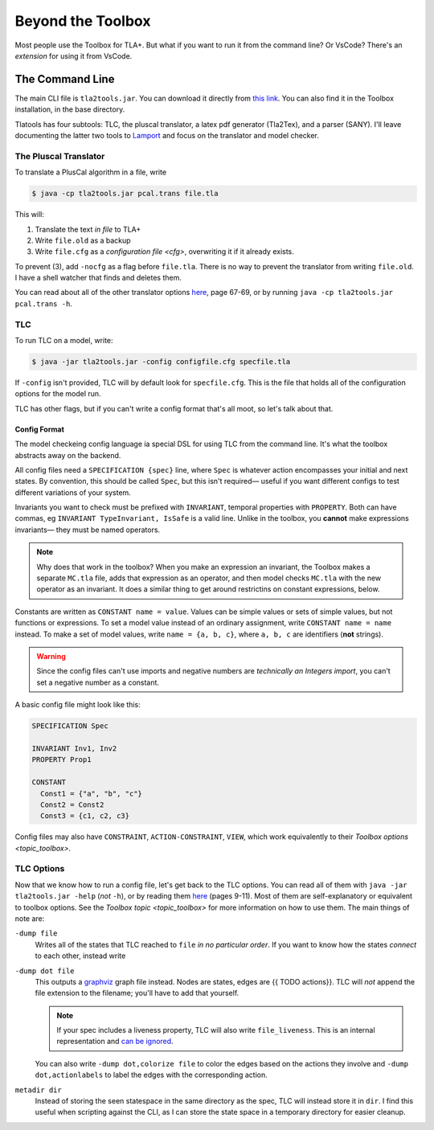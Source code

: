 .. _topic_cli:

########################
Beyond the Toolbox
########################

Most people use the Toolbox for TLA+. But what if you want to run it from the command line? Or VsCode? There's an `extension` for using it from VsCode.

The Command Line
=================

The main CLI file is ``tla2tools.jar``. You can download it directly from `this link <https://github.com/tlaplus/tlaplus/releases>`_. You can also find it in the Toolbox installation, in the base directory.

Tlatools has four subtools: TLC, the pluscal translator, a latex pdf generator (Tla2Tex), and a parser (SANY). I'll leave documenting the latter two tools to `Lamport <https://lamport.azurewebsites.net/tla/current-tools.pdf>`_ and focus on the translator and model checker.

The Pluscal Translator
------------------------

To translate a PlusCal algorithm in a file, write

.. code-block::

  $ java -cp tla2tools.jar pcal.trans file.tla

This will:

1. Translate the text *in file* to TLA+
2. Write ``file.old`` as a backup
3. Write ``file.cfg`` as a `configuration file <cfg>`, overwriting it if it already exists.

To prevent (3), add ``-nocfg`` as a flag before ``file.tla``. There is no way to prevent the translator from writing ``file.old``. I have a shell watcher that finds and deletes them.

You can read about all of the other translator options `here <https://lamport.azurewebsites.net/tla/p-manual.pdf>`_, page 67-69, or by running ``java -cp tla2tools.jar pcal.trans -h``.

TLC
-------

To run TLC on a model, write:

.. code-block::

  $ java -jar tla2tools.jar -config configfile.cfg specfile.tla

If ``-config`` isn't provided, TLC will by default look for ``specfile.cfg``. This is the file that holds all of the configuration options for the model run.

TLC has other flags, but if you can't write a config format that's all moot, so let's talk about that.

.. _cfg:

Config Format
.............

The model checkeing config language ia special DSL for using TLC from the command line. It's what the toolbox abstracts away on the backend.

All config files need a ``SPECIFICATION {spec}`` line, where ``Spec`` is whatever action encompasses your initial and next states. By convention, this should be called ``Spec``, but this isn't required— useful if you want different configs to test different variations of your system.

Invariants you want to check must be prefixed with ``INVARIANT``, temporal properties with ``PROPERTY``. Both can have commas, eg ``INVARIANT TypeInvariant, IsSafe`` is a valid line. Unlike in the toolbox, you **cannot** make expressions invariants— they must be named operators.

.. note:: Why does that work in the toolbox? When you make an expression an invariant, the Toolbox makes a separate ``MC.tla`` file, adds that expression as an operator, and then model checks ``MC.tla`` with the new operator as an invariant. It does a similar thing to get around restrictins on constant expressions, below.

Constants are written as ``CONSTANT name = value``. Values can be simple values or sets of simple values, but not functions or expressions. To set a model value instead of an ordinary assignment, write ``CONSTANT name = name`` instead. To make a set of model values, write ``name = {a, b, c}``, where ``a, b, c`` are identifiers (**not** strings). 

.. warning:: Since the config files can't use imports and negative numbers are *technically an Integers import*, you can't set a negative number as a constant.

A basic config file might look like this:

.. code-block::

  SPECIFICATION Spec

  INVARIANT Inv1, Inv2
  PROPERTY Prop1

  CONSTANT 
    Const1 = {"a", "b", "c"}
    Const2 = Const2
    Const3 = {c1, c2, c3}


Config files may also have ``CONSTRAINT``, ``ACTION-CONSTRAINT``, ``VIEW``, which work equivalently to their `Toolbox options <topic_toolbox>`. 

.. index: ALIAS

.. todo:: Finally, we have ``ALIAS``. This lets us effectively simulate the `Error Trace Explorer` on the command line.

.. todo:: Symmetry sets


.. _tlc_options:

TLC Options
-----------

Now that we know how to run a config file, let's get back to the TLC options. You can read all of them with ``java -jar tla2tools.jar -help`` (*not* ``-h``), or by reading them `here <https://lamport.azurewebsites.net/tla/current-tools.pdf>`_ (pages 9-11). Most of them are self-explanatory or equivalent to toolbox options. See the `Toolbox topic <topic_toolbox>` for more information on how to use them. The main things of note are:

.. dump:
``-dump file``
  Writes all of the states that TLC reached to ``file`` *in no particular order*. If you want to know how the states *connect* to each other, instead write

``-dump dot file``
  This outputs a `graphviz <https://graphviz.org/>`_ graph file instead. Nodes are states, edges are {{ TODO actions}}. TLC will *not* append the file extension to the filename; you'll have to add that yourself.

  .. note:: If your spec includes a liveness property, TLC will also write ``file_liveness``. This is an internal representation and `can be ignored <https://groups.google.com/g/tlaplus/c/olBAjD-9btA>`_.

  You can also write ``-dump dot,colorize file`` to color the edges based on the actions they involve and ``-dump dot,actionlabels`` to label the edges with the corresponding action.

``metadir dir``
  Instead of storing the seen statespace in the same directory as the spec, TLC will instead store it in ``dir``. I find this useful when scripting against the CLI, as I can store the state space in a temporary directory for easier cleanup.
